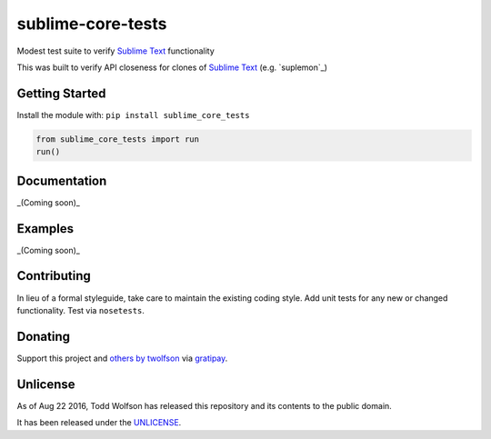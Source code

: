sublime-core-tests
==================

.. image:: https://travis-ci.org/twolfson/sublime-core-tests.svg?branch=master
   :target: https://travis-ci.org/twolfson/sublime-core-tests
   :alt: Build Status

Modest test suite to verify `Sublime Text`_ functionality

This was built to verify API closeness for clones of `Sublime Text`_ (e.g. `suplemon`_)

.. _`Sublime Text`: http://www.sublimetext.com/
.. _ `suplemon`: https://github.com/richrd/suplemon

Getting Started
---------------
Install the module with: ``pip install sublime_core_tests``

.. code:: python

    from sublime_core_tests import run
    run()

Documentation
-------------
_(Coming soon)_

Examples
--------
_(Coming soon)_

Contributing
------------
In lieu of a formal styleguide, take care to maintain the existing coding style. Add unit tests for any new or changed functionality. Test via ``nosetests``.

Donating
--------
Support this project and `others by twolfson`_ via `gratipay`_.

.. image:: https://cdn.rawgit.com/gratipay/gratipay-badge/2.x.x/dist/gratipay.svg
   :target: `gratipay`_
   :alt: Support via Gratipay

.. _`others by twolfson`:
.. _gratipay: https://www.gratipay.com/twolfson/

Unlicense
---------
As of Aug 22 2016, Todd Wolfson has released this repository and its contents to the public domain.

It has been released under the `UNLICENSE`_.

.. _UNLICENSE: https://github.com/twolfson/sublime-core-tests/blob/master/UNLICENSE
